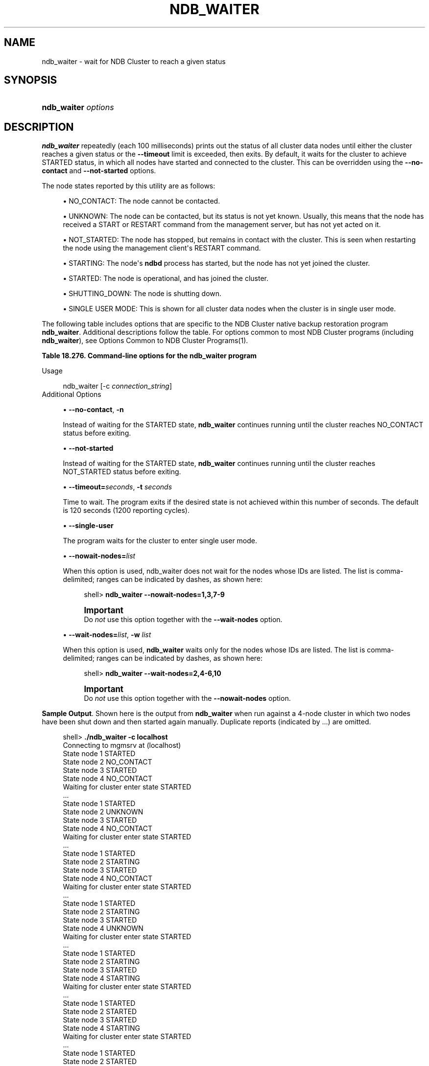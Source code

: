 '\" t
.\"     Title: \fBndb_waiter\fR
.\"    Author: [FIXME: author] [see http://docbook.sf.net/el/author]
.\" Generator: DocBook XSL Stylesheets v1.79.1 <http://docbook.sf.net/>
.\"      Date: 11/26/2019
.\"    Manual: MySQL Database System
.\"    Source: MySQL 5.6
.\"  Language: English
.\"
.TH "\FBNDB_WAITER\FR" "1" "11/26/2019" "MySQL 5\&.6" "MySQL Database System"
.\" -----------------------------------------------------------------
.\" * Define some portability stuff
.\" -----------------------------------------------------------------
.\" ~~~~~~~~~~~~~~~~~~~~~~~~~~~~~~~~~~~~~~~~~~~~~~~~~~~~~~~~~~~~~~~~~
.\" http://bugs.debian.org/507673
.\" http://lists.gnu.org/archive/html/groff/2009-02/msg00013.html
.\" ~~~~~~~~~~~~~~~~~~~~~~~~~~~~~~~~~~~~~~~~~~~~~~~~~~~~~~~~~~~~~~~~~
.ie \n(.g .ds Aq \(aq
.el       .ds Aq '
.\" -----------------------------------------------------------------
.\" * set default formatting
.\" -----------------------------------------------------------------
.\" disable hyphenation
.nh
.\" disable justification (adjust text to left margin only)
.ad l
.\" -----------------------------------------------------------------
.\" * MAIN CONTENT STARTS HERE *
.\" -----------------------------------------------------------------
.SH "NAME"
ndb_waiter \- wait for NDB Cluster to reach a given status
.SH "SYNOPSIS"
.HP \w'\fBndb_waiter\ \fR\fB\fIoptions\fR\fR\ 'u
\fBndb_waiter \fR\fB\fIoptions\fR\fR
.SH "DESCRIPTION"
.PP
\fBndb_waiter\fR
repeatedly (each 100 milliseconds) prints out the status of all cluster data nodes until either the cluster reaches a given status or the
\fB\-\-timeout\fR
limit is exceeded, then exits\&. By default, it waits for the cluster to achieve
STARTED
status, in which all nodes have started and connected to the cluster\&. This can be overridden using the
\fB\-\-no\-contact\fR
and
\fB\-\-not\-started\fR
options\&.
.PP
The node states reported by this utility are as follows:
.sp
.RS 4
.ie n \{\
\h'-04'\(bu\h'+03'\c
.\}
.el \{\
.sp -1
.IP \(bu 2.3
.\}
NO_CONTACT: The node cannot be contacted\&.
.RE
.sp
.RS 4
.ie n \{\
\h'-04'\(bu\h'+03'\c
.\}
.el \{\
.sp -1
.IP \(bu 2.3
.\}
UNKNOWN: The node can be contacted, but its status is not yet known\&. Usually, this means that the node has received a
START
or
RESTART
command from the management server, but has not yet acted on it\&.
.RE
.sp
.RS 4
.ie n \{\
\h'-04'\(bu\h'+03'\c
.\}
.el \{\
.sp -1
.IP \(bu 2.3
.\}
NOT_STARTED: The node has stopped, but remains in contact with the cluster\&. This is seen when restarting the node using the management client\*(Aqs
RESTART
command\&.
.RE
.sp
.RS 4
.ie n \{\
\h'-04'\(bu\h'+03'\c
.\}
.el \{\
.sp -1
.IP \(bu 2.3
.\}
STARTING: The node\*(Aqs
\fBndbd\fR
process has started, but the node has not yet joined the cluster\&.
.RE
.sp
.RS 4
.ie n \{\
\h'-04'\(bu\h'+03'\c
.\}
.el \{\
.sp -1
.IP \(bu 2.3
.\}
STARTED: The node is operational, and has joined the cluster\&.
.RE
.sp
.RS 4
.ie n \{\
\h'-04'\(bu\h'+03'\c
.\}
.el \{\
.sp -1
.IP \(bu 2.3
.\}
SHUTTING_DOWN: The node is shutting down\&.
.RE
.sp
.RS 4
.ie n \{\
\h'-04'\(bu\h'+03'\c
.\}
.el \{\
.sp -1
.IP \(bu 2.3
.\}
SINGLE USER MODE: This is shown for all cluster data nodes when the cluster is in single user mode\&.
.RE
.PP
The following table includes options that are specific to the NDB Cluster native backup restoration program
\fBndb_waiter\fR\&. Additional descriptions follow the table\&. For options common to most NDB Cluster programs (including
\fBndb_waiter\fR), see
Options Common to NDB Cluster Programs(1)\&.
.sp
.it 1 an-trap
.nr an-no-space-flag 1
.nr an-break-flag 1
.br
.B Table\ \&18.276.\ \&Command\-line options for the ndb_waiter program
.TS
allbox tab(:);
lB lB lB.
T{
Format
T}:T{
Description
T}:T{
Added, Deprecated, or Removed
T}
.T&
l l l
l l l
l l l
l l l
l l l
l l l.
T{
.PP
--no-contact,
.PP
-n
T}:T{
Wait for cluster to reach NO CONTACT state
T}:T{
.PP
All MySQL 5.6 based releases
T}
T{
.PP
--not-started
T}:T{
Wait for cluster to reach NOT STARTED state
T}:T{
.PP
All MySQL 5.6 based releases
T}
T{
.PP
--single-user
T}:T{
Wait for cluster to enter single user mode
T}:T{
.PP
All MySQL 5.6 based releases
T}
T{
.PP
--timeout=#,
.PP
-t
T}:T{
Wait this many seconds, then exit whether or not cluster has reached
              desired state; default is 2 minutes (120 seconds)
T}:T{
.PP
All MySQL 5.6 based releases
T}
T{
.PP
--nowait-nodes=list
T}:T{
List of nodes not to be waited for.
T}:T{
.PP
All MySQL 5.6 based releases
T}
T{
.PP
--wait-nodes=list,
.PP
-w
T}:T{
List of nodes to be waited for.
T}:T{
.PP
All MySQL 5.6 based releases
T}
.TE
.sp 1
Usage
.sp
.if n \{\
.RS 4
.\}
.nf
ndb_waiter [\-c \fIconnection_string\fR]
.fi
.if n \{\
.RE
.\}
Additional Options
.sp
.RS 4
.ie n \{\
\h'-04'\(bu\h'+03'\c
.\}
.el \{\
.sp -1
.IP \(bu 2.3
.\}
\fB\-\-no\-contact\fR,
\fB\-n\fR
.sp
Instead of waiting for the
STARTED
state,
\fBndb_waiter\fR
continues running until the cluster reaches
NO_CONTACT
status before exiting\&.
.RE
.sp
.RS 4
.ie n \{\
\h'-04'\(bu\h'+03'\c
.\}
.el \{\
.sp -1
.IP \(bu 2.3
.\}
\fB\-\-not\-started\fR
.sp
Instead of waiting for the
STARTED
state,
\fBndb_waiter\fR
continues running until the cluster reaches
NOT_STARTED
status before exiting\&.
.RE
.sp
.RS 4
.ie n \{\
\h'-04'\(bu\h'+03'\c
.\}
.el \{\
.sp -1
.IP \(bu 2.3
.\}
\fB\-\-timeout=\fR\fB\fIseconds\fR\fR,
\fB\-t \fR\fB\fIseconds\fR\fR
.sp
Time to wait\&. The program exits if the desired state is not achieved within this number of seconds\&. The default is 120 seconds (1200 reporting cycles)\&.
.RE
.sp
.RS 4
.ie n \{\
\h'-04'\(bu\h'+03'\c
.\}
.el \{\
.sp -1
.IP \(bu 2.3
.\}
\fB\-\-single\-user\fR
.sp
The program waits for the cluster to enter single user mode\&.
.RE
.sp
.RS 4
.ie n \{\
\h'-04'\(bu\h'+03'\c
.\}
.el \{\
.sp -1
.IP \(bu 2.3
.\}
\fB\-\-nowait\-nodes=\fR\fB\fIlist\fR\fR
.sp
When this option is used, ndb_waiter does not wait for the nodes whose IDs are listed\&. The list is comma\-delimited; ranges can be indicated by dashes, as shown here:
.sp
.if n \{\
.RS 4
.\}
.nf
shell> \fBndb_waiter \-\-nowait\-nodes=1,3,7\-9\fR
.fi
.if n \{\
.RE
.\}
.if n \{\
.sp
.\}
.RS 4
.it 1 an-trap
.nr an-no-space-flag 1
.nr an-break-flag 1
.br
.ps +1
\fBImportant\fR
.ps -1
.br
Do
\fInot\fR
use this option together with the
\fB\-\-wait\-nodes\fR
option\&.
.sp .5v
.RE
.RE
.sp
.RS 4
.ie n \{\
\h'-04'\(bu\h'+03'\c
.\}
.el \{\
.sp -1
.IP \(bu 2.3
.\}
\fB\-\-wait\-nodes=\fR\fB\fIlist\fR\fR,
\fB\-w \fR\fB\fIlist\fR\fR
.sp
When this option is used,
\fBndb_waiter\fR
waits only for the nodes whose IDs are listed\&. The list is comma\-delimited; ranges can be indicated by dashes, as shown here:
.sp
.if n \{\
.RS 4
.\}
.nf
shell> \fBndb_waiter \-\-wait\-nodes=2,4\-6,10\fR
.fi
.if n \{\
.RE
.\}
.if n \{\
.sp
.\}
.RS 4
.it 1 an-trap
.nr an-no-space-flag 1
.nr an-break-flag 1
.br
.ps +1
\fBImportant\fR
.ps -1
.br
Do
\fInot\fR
use this option together with the
\fB\-\-nowait\-nodes\fR
option\&.
.sp .5v
.RE
.RE
.PP
\fBSample Output\fR. Shown here is the output from
\fBndb_waiter\fR
when run against a 4\-node cluster in which two nodes have been shut down and then started again manually\&. Duplicate reports (indicated by
\&.\&.\&.) are omitted\&.
.sp
.if n \{\
.RS 4
.\}
.nf
shell> \fB\&./ndb_waiter \-c localhost\fR
Connecting to mgmsrv at (localhost)
State node 1 STARTED
State node 2 NO_CONTACT
State node 3 STARTED
State node 4 NO_CONTACT
Waiting for cluster enter state STARTED
\&.\&.\&.
State node 1 STARTED
State node 2 UNKNOWN
State node 3 STARTED
State node 4 NO_CONTACT
Waiting for cluster enter state STARTED
\&.\&.\&.
State node 1 STARTED
State node 2 STARTING
State node 3 STARTED
State node 4 NO_CONTACT
Waiting for cluster enter state STARTED
\&.\&.\&.
State node 1 STARTED
State node 2 STARTING
State node 3 STARTED
State node 4 UNKNOWN
Waiting for cluster enter state STARTED
\&.\&.\&.
State node 1 STARTED
State node 2 STARTING
State node 3 STARTED
State node 4 STARTING
Waiting for cluster enter state STARTED
\&.\&.\&.
State node 1 STARTED
State node 2 STARTED
State node 3 STARTED
State node 4 STARTING
Waiting for cluster enter state STARTED
\&.\&.\&.
State node 1 STARTED
State node 2 STARTED
State node 3 STARTED
State node 4 STARTED
Waiting for cluster enter state STARTED
NDBT_ProgramExit: 0 \- OK
.fi
.if n \{\
.RE
.\}
.if n \{\
.sp
.\}
.RS 4
.it 1 an-trap
.nr an-no-space-flag 1
.nr an-break-flag 1
.br
.ps +1
\fBNote\fR
.ps -1
.br
.PP
If no connection string is specified, then
\fBndb_waiter\fR
tries to connect to a management on
localhost, and reports
Connecting to mgmsrv at (null)\&.
.sp .5v
.RE
.SH "COPYRIGHT"
.br
.PP
Copyright \(co 1997, 2019, Oracle and/or its affiliates. All rights reserved.
.PP
This documentation is free software; you can redistribute it and/or modify it only under the terms of the GNU General Public License as published by the Free Software Foundation; version 2 of the License.
.PP
This documentation is distributed in the hope that it will be useful, but WITHOUT ANY WARRANTY; without even the implied warranty of MERCHANTABILITY or FITNESS FOR A PARTICULAR PURPOSE. See the GNU General Public License for more details.
.PP
You should have received a copy of the GNU General Public License along with the program; if not, write to the Free Software Foundation, Inc., 51 Franklin Street, Fifth Floor, Boston, MA 02110-1301 USA or see http://www.gnu.org/licenses/.
.sp
.SH "SEE ALSO"
For more information, please refer to the MySQL Reference Manual,
which may already be installed locally and which is also available
online at http://dev.mysql.com/doc/.
.SH AUTHOR
Oracle Corporation (http://dev.mysql.com/).
